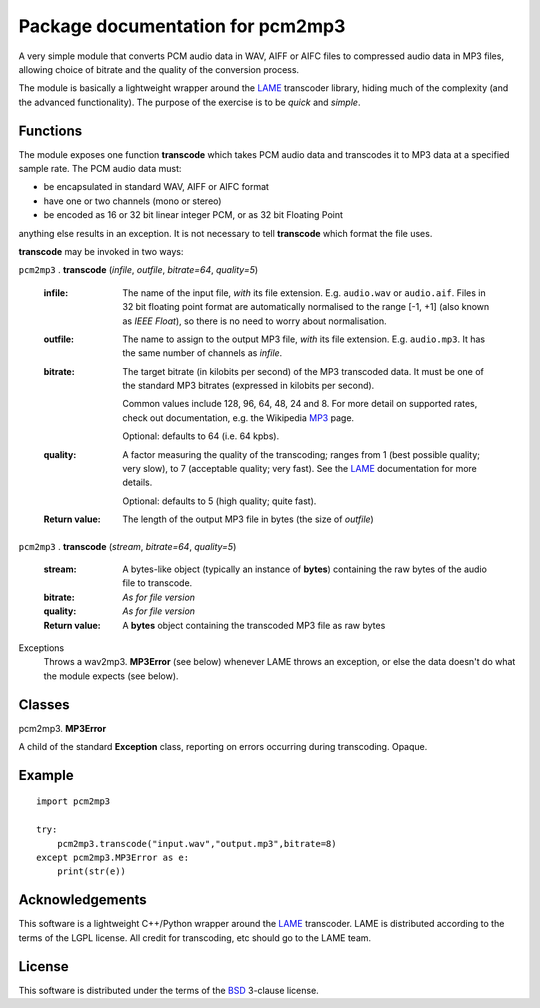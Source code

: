 ==================================
Package documentation for pcm2mp3
==================================

A very simple module that converts PCM audio data in WAV, AIFF or AIFC files to compressed audio data in MP3 files, allowing choice of bitrate and the quality of the conversion process.  

The module is basically a lightweight wrapper around the LAME_ transcoder library, hiding much of the complexity (and the advanced functionality).  The purpose of the exercise is to be *quick* and *simple*.

Functions
---------

The module exposes one function **transcode** which takes PCM audio data and transcodes it to MP3 data at a specified sample rate.  The PCM audio data must:

* be encapsulated in standard WAV, AIFF or AIFC format
* have one or two channels (mono or stereo)
* be encoded as 16 or 32 bit linear integer PCM, or as 32 bit Floating Point

anything else results in an exception.  It is not necessary to tell **transcode** which format the file uses.

**transcode** may be invoked in two ways:   

``pcm2mp3`` . **transcode** (*infile*, *outfile*, *bitrate=64*, *quality=5*)

  :infile:     
    The name of the input file, *with* its file extension.  E.g. ``audio.wav`` or ``audio.aif``.  Files in 32 bit floating 
    point format are automatically normalised to the range [-1, +1] (also known as *IEEE* *Float*), so there is no
    need to worry about normalisation.

  :outfile:    
    The name to assign to the output MP3 file, *with* its file extension.  E.g. ``audio.mp3``.
    It has the same number of channels as *infile*.

  :bitrate:    
    The target bitrate (in kilobits per second) of the MP3 transcoded data.
    It must be one of the standard MP3 bitrates (expressed in kilobits per second).

    Common values include 128, 96, 64, 48, 24 and 8.  For more detail on supported rates, 
    check out documentation, e.g. the Wikipedia MP3_ page.   

    Optional: defaults to 64 (i.e. 64 kpbs).

  :quality:    
    A factor measuring the quality of the transcoding; ranges from 1 (best possible quality; very slow), 
    to 7 (acceptable quality; very fast).  See the LAME_ documentation for more details.

    Optional: defaults to 5 (high quality; quite fast).

  :Return value:
    The length of the output MP3 file in bytes (the size of *outfile*)


``pcm2mp3`` . **transcode** (*stream*, *bitrate=64*, *quality=5*)

  :stream:
    A bytes-like object (typically an instance of **bytes**) containing the raw bytes of the audio file to transcode. 
    

  :bitrate:    
    *As for file version*

  :quality:    
    *As for file version* 

  :Return value:
    A **bytes** object containing the transcoded MP3 file as raw bytes

Exceptions
  Throws a wav2mp3. **MP3Error** (see below) whenever LAME throws an exception, or else the data doesn't do what the module expects (see below).
    

Classes
-------

pcm2mp3. **MP3Error**

A child of the standard **Exception** class, reporting on errors occurring during transcoding.  Opaque.

Example
-------

::

  import pcm2mp3
  
  try:
      pcm2mp3.transcode("input.wav","output.mp3",bitrate=8)
  except pcm2mp3.MP3Error as e:
      print(str(e))


Acknowledgements
----------------

This software is a lightweight C++/Python wrapper around the LAME_ transcoder.  LAME is distributed according to the terms of the LGPL license.  All credit for transcoding, etc should go to the LAME team.

License
-------

This software is distributed under the terms of the BSD_ 3-clause license.   




.. _LAME: http://www.mp3dev.org
.. _MP3: https://en.wikipedia.org/wiki/MP3#Bit_rate
.. _BSD: https://opensource.org/licenses/BSD-3-Clause


